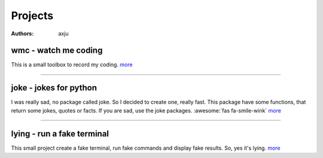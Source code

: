 Projects
========

:authors: axju

wmc - watch me coding
~~~~~~~~~~~~~~~~~~~~~
.. image:: https://img.shields.io/github/languages/top/axju/wmc
   :alt: GitHub top language
   :target: https://github.com/axju/wmc

.. image:: https://img.shields.io/tokei/lines/github/axju/wmc
   :alt: Lines of code
   :target: https://github.com/axju/wmc

.. image:: https://img.shields.io/pypi/pyversions/wmc
   :alt: PyPI - Python Version
   :target: https://pypi.org/project/wmc/

This is a small toolbox to record my coding.
`more <https://github.com/axju/wmc>`__

----

joke - jokes for python
~~~~~~~~~~~~~~~~~~~~~~~
.. image:: https://img.shields.io/github/languages/top/axju/joke
    :alt: GitHub top language
    :target: https://github.com/axju/joke

.. image:: https://img.shields.io/tokei/lines/github/axju/joke
   :alt: Lines of code
   :target: https://github.com/axju/joke

.. image:: https://img.shields.io/pypi/pyversions/axju-jokes
   :alt: PyPI - Python Version
   :target: https://pypi.org/project/axju-jokes/

I was really sad, no package called joke. So I decided to create one, really
fast. This package have some functions, that return some jokes, quotes or facts.
If you are sad, use the joke packages. :awesome:`fas fa-smile-wink`
`more <https://github.com/axju/joke>`__

----

lying - run a fake terminal
~~~~~~~~~~~~~~~~~~~~~~~~~~~
.. image:: https://img.shields.io/github/languages/top/axju/lying
    :alt: GitHub top language
    :target: https://github.com/axju/lying

.. image:: https://img.shields.io/tokei/lines/github/axju/lying
   :alt: Lines of code
   :target: https://github.com/axju/lying

.. image:: https://img.shields.io/pypi/pyversions/lying
   :alt: PyPI - Python Version
   :target: https://pypi.org/project/lying/

.. image:: https://img.shields.io/jenkins/build/https/jenkins.axju.de/job/axju/job/lying/job/master
   :alt: Jenkins
   :target: https://jenkins.axju.de/job/axju/job/lying/

.. image:: https://img.shields.io/jenkins/coverage/cobertura/https/jenkins.axju.de/job/axju/job/lying/job/master
   :alt: Jenkins Coverage
   :target: https://jenkins.axju.de/job/axju/job/lying/

This small project create a fake terminal, run fake commands and display fake
results. So, yes it's lying.
`more <https://github.com/axju/lying>`__
